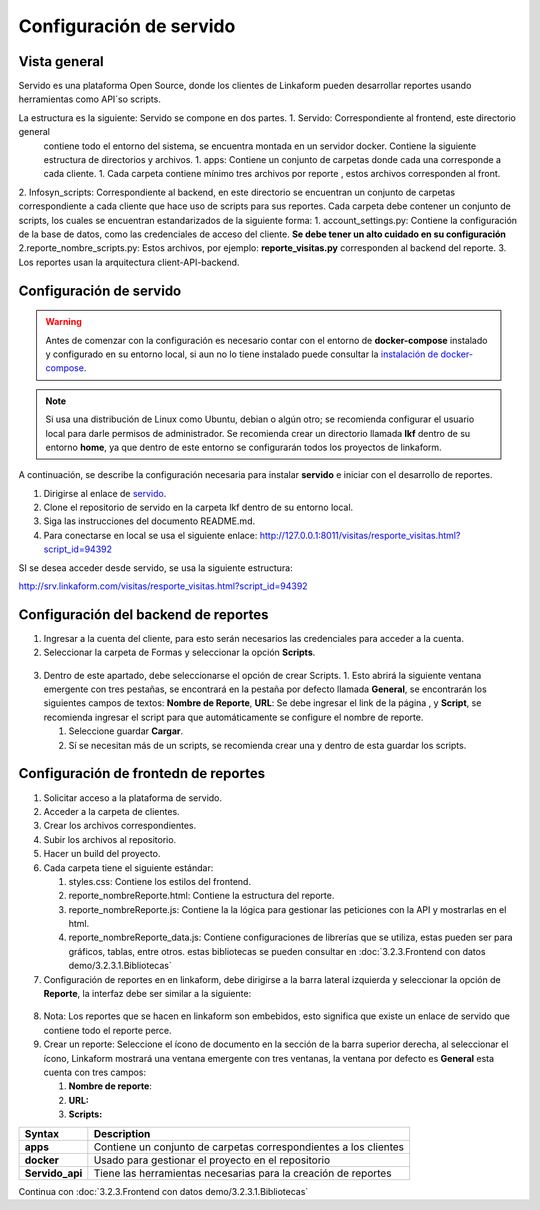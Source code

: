 ========================
Configuración de servido 
========================


Vista general
-------------
                                                     

Servido es una plataforma Open Source, donde los clientes de Linkaform pueden desarrollar reportes usando herramientas como API´so scripts.    

La estructura es la siguiente: Servido se compone en dos partes. 1. Servido: Correspondiente al frontend, este directorio general
 contiene todo el entorno del sistema, se encuentra montada en un servidor docker. Contiene la siguiente estructura de directorios y  archivos. 1. apps: Contiene un conjunto de carpetas donde cada una corresponde a cada cliente. 1. Cada carpeta contiene mínimo tres archivos por reporte , estos archivos corresponden al front. 
2. Infosyn_scripts: Correspondiente al backend, en este directorio se encuentran un conjunto de carpetas correspondiente a cada cliente que hace uso de scripts para sus reportes. Cada carpeta debe contener un conjunto de scripts, los cuales se encuentran estandarizados de la siguiente forma: 
1. account_settings.py: Contiene la configuración de la base de datos, como las credenciales de acceso del cliente. **Se debe tener un alto cuidado en su configuración** 
2.reporte_nombre_scripts.py: Estos archivos, por ejemplo:  **reporte_visitas.py** corresponden al backend del reporte. 
3. Los reportes usan la arquitectura client-API-backend.

Configuración de servido
------------------------                                       

.. Warning ::
   Antes de comenzar con la configuración es necesario
   contar con el entorno de **docker-compose** instalado y configurado
   en su entorno local, si aun no lo tiene instalado puede consultar la
   `instalación de
   docker-compose <https://docs.docker.com/compose/install/linux/#install-using-the-repository>`__.

.. note ::
   Si usa una distribución de Linux como Ubuntu, debian o algún
   otro; se recomienda configurar el usuario local para darle permisos
   de administrador. Se recomienda crear un directorio llamada **lkf**
   dentro de su entorno **home**, ya que dentro de este entorno se
   configurarán todos los proyectos de linkaform.

A continuación, se describe la configuración necesaria para instalar
**servido** e iniciar con el desarrollo de reportes.

1. Dirigirse al enlace de
   `servido <https://github.com/linkaform/servido>`__.
2. Clone el repositorio de servido en la carpeta lkf dentro de su
   entorno local.
3. Siga las instrucciones del documento README.md.
4. Para conectarse en local se usa el siguiente enlace:
   http://127.0.0.1:8011/visitas/resporte_visitas.html?script_id=94392

SI se desea acceder desde servido, se usa la siguiente estructura:

http://srv.linkaform.com/visitas/resporte_visitas.html?script_id=94392

Configuración del backend de reportes
-------------------------------------

1. Ingresar a la cuenta del cliente, para esto serán necesarios las
   credenciales para acceder a la cuenta.

2. Seleccionar la carpeta de Formas y seleccionar la opción **Scripts**.

.. figure::
   /imgs/Developer/Reportes/conf_scripts.png
   :alt: Seleccionar script

3. Dentro de este apartado, debe seleccionarse el opción de crear
   Scripts. 1. Esto abrirá la siguiente ventana emergente con tres
   pestañas, se encontrará en la pestaña por defecto llamada
   **General**, se encontrarán los siguientes campos de textos: **Nombre
   de Reporte**, **URL**: Se debe ingresar el link de la página , y
   **Script**, se recomienda ingresar el script para que automáticamente
   se configure el nombre de reporte.

   1. Seleccione guardar **Cargar**.
   2. Sí se necesitan más de un scripts, se recomienda crear una y
      dentro de esta guardar los scripts.

Configuración de frontedn de reportes
-------------------------------------

1.  Solicitar acceso a la plataforma de servido.

2.  Acceder a la carpeta de clientes.

3.  Crear los archivos correspondientes.

4.  Subir los archivos al repositorio.

5.  Hacer un build del proyecto.

6.  Cada carpeta tiene el siguiente estándar:

    1. styles.css: Contiene los estilos del frontend.
    2. reporte_nombreReporte.html: Contiene la estructura del reporte.
    3. reporte_nombreReporte.js: Contiene la la lógica para gestionar
       las peticiones con la API y mostrarlas en el html.
    4. reporte_nombreReporte_data.js: Contiene configuraciones de
       librerías que se utiliza, estas pueden ser para gráficos, tablas,
       entre otros. estas bibliotecas se pueden consultar en
       :doc:`3.2.3.Frontend con datos demo/3.2.3.1.Bibliotecas`

7.  Configuración de reportes en en linkaform, debe dirigirse a la barra
    lateral izquierda y seleccionar la opción de **Reporte**, la
    interfaz debe ser similar a la siguiente:

.. figure::
   /imgs/Developer/Reportes/seleccion_reportes.png
   :alt: Seleccionar reportes

8.  Nota: Los reportes que se hacen en linkaform son embebidos, esto
    significa que existe un enlace de servido que contiene todo el
    reporte perce.

9.  Crear un reporte: Seleccione el ícono de documento en la sección de
    la barra superior derecha, al seleccionar el ícono, Linkaform
    mostrará una ventana emergente con tres ventanas, la ventana por
    defecto es **General** esta cuenta con tres campos:

    1. **Nombre de reporte**:
    2. **URL:**
    3. **Scripts:**


+-----------------------------------+-----------------------------------+
| Syntax                            | Description                       |
+===================================+===================================+
| **apps**                          | Contiene un conjunto de carpetas  |
|                                   | correspondientes a los clientes   |
+-----------------------------------+-----------------------------------+
| **docker**                        | Usado para gestionar el proyecto  |
|                                   | en el repositorio                 |
+-----------------------------------+-----------------------------------+
| **Servido_api**                   | Tiene las herramientas necesarias |
|                                   | para la creación de reportes      |
+-----------------------------------+-----------------------------------+

Continua con :doc:`3.2.3.Frontend con datos demo/3.2.3.1.Bibliotecas`
